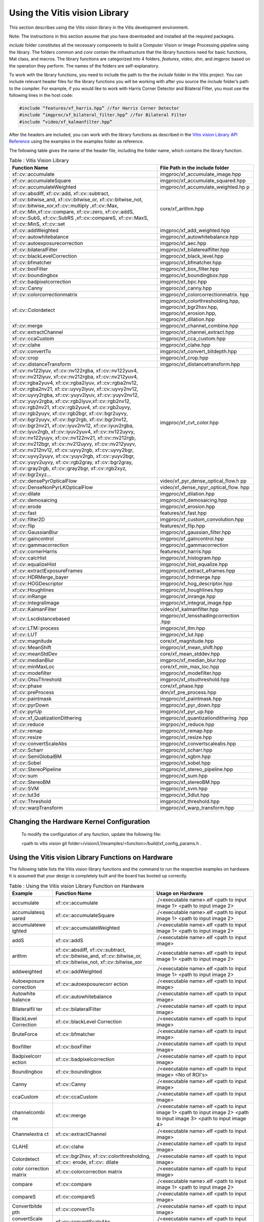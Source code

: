 
.. meta::
   :keywords: Vision, Library, Vitis Vision Library, cv
   :description: Using the Vitis vision library.
   :xlnxdocumentclass: Document
   :xlnxdocumenttype: Tutorials


Using the Vitis vision Library
===============================

This section describes using the Vitis vision library in the Vitis development
environment.

Note: The instructions in this section assume that you have downloaded
and installed all the required packages. 

*include* folder constitutes all the necessary components to build a
Computer Vision or Image Processing pipeline using the library. The
folders *common* and *core* contain the infrastructure that the library
functions need for basic functions, Mat class, and macros. The library
functions are categorized into 4 folders, *features*, *video*, *dnn*, and
*imgproc* based on the operation they perform. The names of the folders
are self-explanatory.

To work with the library functions, you need to include the path to the
the *include* folder in the Vitis project. You can include relevant header files
for the library functions you will be working with after you source the
*include* folder’s path to the compiler. For example, if you would like to
work with Harris Corner Detector and Bilateral Filter, you must use the
following lines in the host code:

.. code:: c

   #include “features/xf_harris.hpp” //for Harris Corner Detector
   #include “imgproc/xf_bilateral_filter.hpp” //for Bilateral Filter
   #include “video/xf_kalmanfilter.hpp”

After the headers are included, you can work with the library functions
as described in the `Vitis vision Library API
Reference <api-reference.html#ycb1504034263746>`__ using the examples
in the examples folder as reference.

The following table gives the name of the header file, including the
folder name, which contains the library function.

.. table:: Table : Vitis Vision Library 

   +-------------------------------------------+-----------------------------------+
   | Function Name                             | File Path in the include folder   |
   +===========================================+===================================+
   | xf::cv::accumulate                        | imgproc/xf_accumulate_image.hpp   |
   +-------------------------------------------+-----------------------------------+
   | xf::cv::accumulateSquare                  | imgproc/xf_accumulate_squared.hpp |
   +-------------------------------------------+-----------------------------------+
   | xf::cv::accumulateWeighted                | imgproc/xf_accumulate_weighted.hp |
   |                                           | p                                 |
   +-------------------------------------------+-----------------------------------+
   | xf::cv::absdiff, xf::cv::add,             | core/xf_arithm.hpp                |
   | xf::cv::subtract, xf::cv::bitwise_and,    |                                   |
   | xf::cv::bitwise_or, xf::cv::bitwise_not,  |                                   |
   | xf::cv::bitwise_xor,xf::cv::multiply      |                                   |
   | ,xf::cv::Max, xf::cv::Min,xf::cv::compare,|                                   |
   | xf::cv::zero, xf::cv::addS, xf::cv::SubS, |                                   |
   | xf::cv::SubRS ,xf::cv::compareS,          |                                   |
   | xf::cv::MaxS, xf::cv::MinS, xf::cv::set   |                                   |
   +-------------------------------------------+-----------------------------------+
   | xf::cv::addWeighted                       | imgproc/xf_add_weighted.hpp       |
   +-------------------------------------------+-----------------------------------+
   | xf::cv::autowhitebalance                  | imgproc/xf_autowhitebalance.hpp   |
   +-------------------------------------------+-----------------------------------+
   | xf::cv::autoexposurecorrection            | imgproc/xf_aec.hpp                |
   +-------------------------------------------+-----------------------------------+
   | xf::cv::bilateralFilter                   | imgproc/xf_bilaterealfilter.hpp   |
   +-------------------------------------------+-----------------------------------+
   | xf::cv::blackLevelCorrection              | imgproc/xf_black_level.hpp        |
   +-------------------------------------------+-----------------------------------+
   | xf::cv::bfmatcher                         | imgproc/xf_bfmatcher.hpp          |
   +-------------------------------------------+-----------------------------------+
   | xf::cv::boxFilter                         | imgproc/xf_box_filter.hpp         |
   +-------------------------------------------+-----------------------------------+
   | xf::cv::boundingbox                       | imgproc/xf_boundingbox.hpp        |
   +-------------------------------------------+-----------------------------------+
   | xf::cv::badpixelcorrection                | imgproc/xf_bpc.hpp                |
   +-------------------------------------------+-----------------------------------+
   | xf::cv::Canny                             | imgproc/xf_canny.hpp              |
   +-------------------------------------------+-----------------------------------+
   | xf::cv::colorcorrectionmatrix             | imgproc/xf_colorcorrectionmatrix. |
   |                                           | hpp                               |
   +-------------------------------------------+-----------------------------------+
   | xf::cv::Colordetect                       | imgproc/xf_colorthresholding.hpp, |
   |                                           | imgproc/xf_bgr2hsv.hpp,           |
   |                                           | imgproc/xf_erosion.hpp,           |
   |                                           | imgproc/xf_dilation.hpp           |
   +-------------------------------------------+-----------------------------------+
   | xf::cv::merge                             | imgproc/xf_channel_combine.hpp    |
   +-------------------------------------------+-----------------------------------+
   | xf::cv::extractChannel                    | imgproc/xf_channel_extract.hpp    |
   +-------------------------------------------+-----------------------------------+
   | xf::cv::ccaCustom                         | imgproc/xf_cca_custom.hpp         |
   +-------------------------------------------+-----------------------------------+
   | xf::cv::clahe                             | imgproc/xf_clahe.hpp              |
   +-------------------------------------------+-----------------------------------+
   | xf::cv::convertTo                         | imgproc/xf_convert_bitdepth.hpp   |
   +-------------------------------------------+-----------------------------------+
   | xf::cv::crop                              | imgproc/xf_crop.hpp               |
   +-------------------------------------------+-----------------------------------+
   | xf::cv::distanceTransform                 | imgproc/xf_distancetransform.hpp  |
   +-------------------------------------------+-----------------------------------+
   | xf::cv::nv122iyuv, xf::cv::nv122rgba,     | imgproc/xf_cvt_color.hpp          |
   | xf::cv::nv122yuv4, xf::cv::nv212iyuv,     |                                   |
   | xf::cv::nv212rgba, xf::cv::nv212yuv4,     |                                   |
   | xf::cv::rgba2yuv4, xf::cv::rgba2iyuv,     |                                   |
   | xf::cv::rgba2nv12, xf::cv::rgba2nv21,     |                                   |
   | xf::cv::uyvy2iyuv, xf::cv::uyvy2nv12,     |                                   |
   | xf::cv::uyvy2rgba, xf::cv::yuyv2iyuv,     |                                   |
   | xf::cv::yuyv2nv12, xf::cv::yuyv2rgba,     |                                   |
   | xf::cv::rgb2iyuv,xf::cv::rgb2nv12,        |                                   |
   | xf::cv::rgb2nv21, xf::cv::rgb2yuv4,       |                                   |
   | xf::cv::rgb2uyvy, xf::cv::rgb2yuyv,       |                                   |
   | xf::cv::rgb2bgr, xf::cv::bgr2uyvy,        |                                   |
   | xf::cv::bgr2yuyv, xf::cv::bgr2rgb,        |                                   |
   | xf::cv::bgr2nv12, xf::cv::bgr2nv21,       |                                   |
   | xf::cv::iyuv2nv12, xf::cv::iyuv2rgba,     |                                   |
   | xf::cv::iyuv2rgb, xf::cv::iyuv2yuv4,      |                                   |
   | xf::cv::nv122uyvy, xf::cv::nv122yuyv,     |                                   |
   | xf::cv::nv122nv21, xf::cv::nv212rgb,      |                                   |
   | xf::cv::nv212bgr, xf::cv::nv212uyvy,      |                                   |
   | xf::cv::nv212yuyv, xf::cv::nv212nv12,     |                                   |
   | xf::cv::uyvy2rgb, xf::cv::uyvy2bgr,       |                                   |
   | xf::cv::uyvy2yuyv, xf::cv::yuyv2rgb,      |                                   |
   | xf::cv::yuyv2bgr, xf::cv::yuyv2uyvy,      |                                   |
   | xf::cv::rgb2gray, xf::cv::bgr2gray,       |                                   |
   | xf::cv::gray2rgb, xf::cv::gray2bgr,       |                                   |
   | xf::cv::rgb2xyz, xf::cv::bgr2xyz...       |                                   |
   +-------------------------------------------+-----------------------------------+
   | xf::cv::densePyrOpticalFlow               | video/xf_pyr_dense_optical_flow.h |
   |                                           | pp                                |
   +-------------------------------------------+-----------------------------------+
   | xf::cv::DenseNonPyrLKOpticalFlow          | video/xf_dense_npyr_optical_flow. |
   |                                           | hpp                               |
   +-------------------------------------------+-----------------------------------+
   | xf::cv::dilate                            | imgproc/xf_dilation.hpp           |
   +-------------------------------------------+-----------------------------------+
   | xf::cv::demosaicing                       | imgproc/xf_demosaicing.hpp        |
   +-------------------------------------------+-----------------------------------+
   | xf::cv::erode                             | imgproc/xf_erosion.hpp            |
   +-------------------------------------------+-----------------------------------+
   | xf::cv::fast                              | features/xf_fast.hpp              |
   +-------------------------------------------+-----------------------------------+
   | xf::cv::filter2D                          | imgproc/xf_custom_convolution.hpp |
   +-------------------------------------------+-----------------------------------+
   | xf::cv::flip                              | features/xf_flip.hpp              |
   +-------------------------------------------+-----------------------------------+
   | xf::cv::GaussianBlur                      | imgproc/xf_gaussian_filter.hpp    |
   +-------------------------------------------+-----------------------------------+
   | xf::cv::gaincontrol                       | imgproc/xf_gaincontrol.hpp        |
   +-------------------------------------------+-----------------------------------+
   | xf::cv::gammacorrection                   | imgproc/xf_gammacorrection        |
   +-------------------------------------------+-----------------------------------+
   | xf::cv::cornerHarris                      | features/xf_harris.hpp            |
   +-------------------------------------------+-----------------------------------+
   | xf::cv::calcHist                          | imgproc/xf_histogram.hpp          |
   +-------------------------------------------+-----------------------------------+
   | xf::cv::equalizeHist                      | imgproc/xf_hist_equalize.hpp      |
   +-------------------------------------------+-----------------------------------+
   | xf::cv::extractExposureFrames             | imgproc/xf_extract_eframes.hpp    |
   +-------------------------------------------+-----------------------------------+
   | xf::cv::HDRMerge_bayer                    | imgproc/xf_hdrmerge.hpp           |
   +-------------------------------------------+-----------------------------------+
   | xf::cv::HOGDescriptor                     | imgproc/xf_hog_descriptor.hpp     |
   +-------------------------------------------+-----------------------------------+
   | xf::cv::Houghlines                        | imgproc/xf_houghlines.hpp         |
   +-------------------------------------------+-----------------------------------+
   | xf::cv::inRange                           | imgproc/xf_inrange.hpp            |
   +-------------------------------------------+-----------------------------------+
   | xf::cv::integralImage                     | imgproc/xf_integral_image.hpp     |
   +-------------------------------------------+-----------------------------------+
   | xf::cv::KalmanFilter                      | video/xf_kalmanfilter.hpp         |
   +-------------------------------------------+-----------------------------------+
   | xf::cv::Lscdistancebased                  | imgproc/xf_lensshadingcorrection  |
   |                                           | .hpp                              |
   +-------------------------------------------+-----------------------------------+
   | xf::cv::LTM::process                      | imgproc/xf_ltm.hpp                |
   +-------------------------------------------+-----------------------------------+
   | xf::cv::LUT                               | imgproc/xf_lut.hpp                |
   +-------------------------------------------+-----------------------------------+
   | xf::cv::magnitude                         | core/xf_magnitude.hpp             |
   +-------------------------------------------+-----------------------------------+
   | xf::cv::MeanShift                         | imgproc/xf_mean_shift.hpp         |
   +-------------------------------------------+-----------------------------------+
   | xf::cv::meanStdDev                        | core/xf_mean_stddev.hpp           |
   +-------------------------------------------+-----------------------------------+
   | xf::cv::medianBlur                        | imgproc/xf_median_blur.hpp        |
   +-------------------------------------------+-----------------------------------+
   | xf::cv::minMaxLoc                         | core/xf_min_max_loc.hpp           |
   +-------------------------------------------+-----------------------------------+
   | xf::cv::modefilter                        | imgproc/xf_modefilter.hpp         |
   +-------------------------------------------+-----------------------------------+
   | xf::cv::OtsuThreshold                     | imgproc/xf_otsuthreshold.hpp      |
   +-------------------------------------------+-----------------------------------+
   | xf::cv::phase                             | core/xf_phase.hpp                 |
   +-------------------------------------------+-----------------------------------+
   | xf::cv::preProcess                        | dnn/xf_pre_process.hpp            |
   +-------------------------------------------+-----------------------------------+
   | xf::cv::paintmask                         | imgproc/xf_paintmask.hpp          |
   +-------------------------------------------+-----------------------------------+
   | xf::cv::pyrDown                           | imgproc/xf_pyr_down.hpp           |
   +-------------------------------------------+-----------------------------------+
   | xf::cv::pyrUp                             | imgproc/xf_pyr_up.hpp             |
   +-------------------------------------------+-----------------------------------+
   | xf::cv::xf_QuatizationDithering           | imgproc/xf_quantizationdithering  |
   |                                           | .hpp                              |
   +-------------------------------------------+-----------------------------------+
   | xf::cv::reduce                            | imgrpoc/xf_reduce.hpp             |
   +-------------------------------------------+-----------------------------------+
   | xf::cv::remap                             | imgproc/xf_remap.hpp              |
   +-------------------------------------------+-----------------------------------+
   | xf::cv::resize                            | imgproc/xf_resize.hpp             |
   +-------------------------------------------+-----------------------------------+
   | xf::cv::convertScaleAbs                   | imgproc/xf_convertscaleabs.hpp    |
   +-------------------------------------------+-----------------------------------+
   | xf::cv::Scharr                            | imgproc/xf_scharr.hpp             |
   +-------------------------------------------+-----------------------------------+
   | xf::cv::SemiGlobalBM                      | imgproc/xf_sgbm.hpp               |
   +-------------------------------------------+-----------------------------------+
   | xf::cv::Sobel                             | imgproc/xf_sobel.hpp              |
   +-------------------------------------------+-----------------------------------+
   | xf::cv::StereoPipeline                    | imgproc/xf_stereo_pipeline.hpp    |
   +-------------------------------------------+-----------------------------------+
   | xf::cv::sum                               | imgproc/xf_sum.hpp                |
   +-------------------------------------------+-----------------------------------+
   | xf::cv::StereoBM                          | imgproc/xf_stereoBM.hpp           |
   +-------------------------------------------+-----------------------------------+
   | xf::cv::SVM                               | imgproc/xf_svm.hpp                |
   +-------------------------------------------+-----------------------------------+
   | xf::cv::lut3d                             | imgproc/xf_3dlut.hpp              |
   +-------------------------------------------+-----------------------------------+
   | xf::cv::Threshold                         | imgproc/xf_threshold.hpp          |
   +-------------------------------------------+-----------------------------------+
   | xf::cv::warpTransform                     | imgproc/xf_warp_transform.hpp     |
   +-------------------------------------------+-----------------------------------+




Changing the Hardware Kernel Configuration
------------------------------------------

   To modify the configuration of any function, update the following file:
   
   <path to vitis vision git folder>/vision/L1/examples/<function>/build/xf_config_params.h .


Using the Vitis vision Library Functions on Hardware
----------------------------------------------------

The following table lists the Vitis vision library functions and the command
to run the respective examples on hardware. It is assumed that your
design is completely built and the board has booted up correctly.

.. table:: Table : Using the Vitis vision Library Function on Hardware

   +--------------+---------------------------+--------------------------+
   | Example      | Function Name             | Usage on Hardware        |
   +==============+===========================+==========================+
   | accumulate   | xf::cv::accumulate        | ./<executable name>.elf  |
   |              |                           | <path to input image 1>  |
   |              |                           | <path to input image 2>  |
   +--------------+---------------------------+--------------------------+
   | accumulatesq | xf::cv::accumulateSquare  | ./<executable name>.elf  |
   | uared        |                           | <path to input image 1>  |
   |              |                           | <path to input image 2>  |
   +--------------+---------------------------+--------------------------+
   | accumulatewe |xf::cv::accumulateWeighted | ./<executable name>.elf  |
   | ighted       |                           | <path to input image 1>  |
   |              |                           | <path to input image 2>  |
   +--------------+---------------------------+--------------------------+
   | addS         | xf::cv::addS              | ./<executable name>.elf  |
   |              |                           | <path to input image>    |
   +--------------+---------------------------+--------------------------+
   | arithm       | xf::cv::absdiff, 	      | ./<executable name>.elf  |
   |              | xf::cv::subtract,         | <path to input image 1>  |
   |              | xf::cv::bitwise_and,      | <path to input image 2>  |
   |              | xf::cv::bitwise_or,       |                          |
   |              | xf::cv::bitwise_not,      |                          |
   |              | xf::cv::bitwise_xor       |                          |
   +--------------+---------------------------+--------------------------+
   | addweighted  | xf::cv::addWeighted       | ./<executable name>.elf  |
   |              |                           | <path to input image 1>  |
   |              |                           | <path to input image 2>  |
   +--------------+---------------------------+--------------------------+
   | Autoexposure | xf::cv::autoexposurecorr  | ./<executable name>.elf  |
   | correction   | ection                    | <path to input image>    |
   +--------------+---------------------------+--------------------------+
   | Autowhite    | xf::cv::autowhitebalance  | ./<executable name>.elf  |
   | balance      |                           | <path to input image>    |
   +--------------+---------------------------+--------------------------+
   | Bilateralfil | xf::cv::bilateralFilter   | ./<executable name>.elf  |
   | ter          |                           | <path to input image>    |
   +--------------+---------------------------+--------------------------+
   | BlackLevel   | xf::cv::blackLevel        | ./<executable name>.elf  |
   | Correction   | Correction                | <path to input image>    |
   +--------------+---------------------------+--------------------------+
   | BruteForce   | xf::cv::bfmatcher         | ./<executable name>.elf  |
   |              |                           | <path to input image>    |  
   +--------------+---------------------------+--------------------------+   
   | Boxfilter    | xf::cv::boxFilter         | ./<executable name>.elf  |
   |              |                           | <path to input image>    |
   +--------------+---------------------------+--------------------------+
   | Badpixelcorr | xf::cv::badpixelcorrection| ./<executable name>.elf  |
   | ection       |                           | <path to input image>    |
   +--------------+---------------------------+--------------------------+
   | Boundingbox  | xf::cv::boundingbox       | ./<executable name>.elf  |
   |              |                           | <path to input image>    |
   |              |                           | <No of ROI's>            |
   +--------------+---------------------------+--------------------------+
   | Canny        | xf::cv::Canny             | ./<executable name>.elf  |
   |              |                           | <path to input image>    |
   +--------------+---------------------------+--------------------------+
   | ccaCustom    | xf::cv::ccaCustom         | ./<executable name>.elf  |
   |              |                           | <path to input image>    |
   +--------------+---------------------------+--------------------------+
   | channelcombi | xf::cv::merge             | ./<executable name>.elf  |
   | ne           |                           | <path to input image 1>  |
   |              |                           | <path to input image 2>  |
   |              |                           | <path to input image 3>  |
   |              |                           | <path to input image 4>  |
   +--------------+---------------------------+--------------------------+
   | Channelextra | xf::cv::extractChannel    | ./<executable name>.elf  |
   | ct           |                           | <path to input image>    |
   +--------------+---------------------------+--------------------------+
   | CLAHE        | xf::cv::clahe             | ./<executable name>.elf  |
   |              |                           | <path to input image>    |
   +--------------+---------------------------+--------------------------+
   | Colordetect  | xf::cv::bgr2hsv,          | ./<executable name>.elf  |
   |              | xf::cv::colorthresholding,| <path to input image>    |
   |              | xf::cv:: erode, xf::cv::  |                          |
   |              | dilate                    |                          |
   +--------------+---------------------------+--------------------------+
   | color        | xf::cv::colorcorrection   | ./<executable name>.elf  |
   | correction   | matrix                    | <path to input image>    |
   | matrix       |                           |                          |
   +--------------+---------------------------+--------------------------+
   | compare      | xf::cv::compare           | ./<executable name>.elf  |
   |              |                           | <path to input image 1>  |
   |              |                           | <path to input image 2>  |
   +--------------+---------------------------+--------------------------+
   | compareS     | xf::cv::compareS          | ./<executable name>.elf  |
   |              |                           | <path to input image>    |
   +--------------+---------------------------+--------------------------+
   | Convertbitde | xf::cv::convertTo         | ./<executable name>.elf  |
   | pth          |                           | <path to input image>    |
   +--------------+---------------------------+--------------------------+
   | convertScale | xf::cv::convertScaleAbs   | ./<executable name>.elf  |
   | Abs          |                           | <path to input image>    |
   +--------------+---------------------------+--------------------------+
   | Cornertracke | xf::cv::cornerTracker     | ./exe <input video> <no. |
   | r            |                           | of frames> <Harris       |
   |              |                           | Threshold> <No. of       |
   |              |                           | frames after which       |
   |              |                           | Harris Corners are       |
   |              |                           | Reset>                   |
   +--------------+---------------------------+--------------------------+
   | crop         | xf::cv::crop              | ./<executable name>.elf  |
   |              |                           | <path to input image>    |
   +--------------+---------------------------+--------------------------+
   | Customconv   | xf::cv::filter2D          | ./<executable name>.elf  |
   |              |                           | <path to input image>    |
   +--------------+---------------------------+--------------------------+
   | cvtcolor     | xf::cv::iyuv2nv12         | ./<executable name>.elf  |
   | IYUV2NV12    |                           | <path to input image 1>  |
   |              |                           | <path to input image 2>  |
   |              |                           | <path to input image 3>  |
   +--------------+---------------------------+--------------------------+
   | cvtcolor     | xf::cv::iyuv2rgba         | ./<executable name>.elf  |
   | IYUV2RGBA    |                           | <path to input image 1>  |
   |              |                           | <path to input image 2>  |
   |              |                           | <path to input image 3>  |
   +--------------+---------------------------+--------------------------+
   | cvtcolor     | xf::cv::iyuv2yuv4         | ./<executable name>.elf  |
   | IYUV2YUV4    |                           | <path to input image 1>  |
   |              |                           | <path to input image 2>  |
   |              |                           | <path to input image 3>  |
   |              |                           | <path to input image 4>  |
   |              |                           | <path to input image 5>  |
   |              |                           | <path to input image 6>  |
   +--------------+---------------------------+--------------------------+
   | cvtcolor     | xf::cv::nv122iyuv         | ./<executable name>.elf  |
   | NV122IYUV    |                           | <path to input image 1>  |
   |              |                           | <path to input image 2>  |
   +--------------+---------------------------+--------------------------+
   | cvtcolor     | xf::cv::nv122rgba         | ./<executable name>.elf  |
   | NV122RGBA    |                           | <path to input image 1>  |
   |              |                           | <path to input image 2>  |
   +--------------+---------------------------+--------------------------+
   | cvtcolor     | xf::cv::nv122yuv4         | ./<executable name>.elf  |
   | NV122YUV4    |                           | <path to input image 1>  |
   |              |                           | <path to input image 2>  |
   +--------------+---------------------------+--------------------------+
   | cvtcolor     | xf::cv::nv212iyuv         | ./<executable name>.elf  |
   | NV212IYUV    |                           | <path to input image 1>  |
   |              |                           | <path to input image 2>  |
   +--------------+---------------------------+--------------------------+
   | cvtcolor     | xf::cv::nv212rgba         | ./<executable name>.elf  |
   | NV212RGBA    |                           | <path to input image 1>  |
   |              |                           | <path to input image 2>  |
   +--------------+---------------------------+--------------------------+
   | cvtcolor     | xf::cv::nv212yuv4         | ./<executable name>.elf  |
   | NV212YUV4    |                           | <path to input image 1>  |
   |              |                           | <path to input image 2>  |
   +--------------+---------------------------+--------------------------+
   | cvtcolor     | xf::cv::rgba2yuv4         | ./<executable name>.elf  |
   | RGBA2YUV4    |                           | <path to input image>    |
   +--------------+---------------------------+--------------------------+
   | cvtcolor     | xf::cv::rgba2iyuv         | ./<executable name>.elf  |
   | RGBA2IYUV    |                           | <path to input image>    |
   +--------------+---------------------------+--------------------------+
   | cvtcolor     | xf::cv::rgba2nv12         | ./<executable name>.elf  |
   | RGBA2NV12    |                           | <path to input image>    |
   +--------------+---------------------------+--------------------------+
   | cvtcolor     | xf::cv::rgba2nv21         | ./<executable name>.elf  |
   | RGBA2NV21    |                           | <path to input image>    |
   +--------------+---------------------------+--------------------------+
   | cvtcolor     | xf::cv::uyvy2iyuv         | ./<executable name>.elf  |
   | UYVY2IYUV    |                           | <path to input image>    |
   +--------------+---------------------------+--------------------------+
   | cvtcolor     | xf::cv::uyvy2nv12         | ./<executable name>.elf  |
   | UYVY2NV12    |                           | <path to input image>    |
   +--------------+---------------------------+--------------------------+
   | cvtcolor     | xf::cv::uyvy2rgba         | ./<executable name>.elf  |
   | UYVY2RGBA    |                           | <path to input image>    |
   +--------------+---------------------------+--------------------------+
   | cvtcolor     | xf::cv::yuyv2iyuv         | ./<executable name>.elf  |
   | YUYV2IYUV    |                           | <path to input image>    |
   +--------------+---------------------------+--------------------------+
   | cvtcolor     | xf::cv::yuyv2nv12         | ./<executable name>.elf  |
   | YUYV2NV12    |                           | <path to input image>    |
   +--------------+---------------------------+--------------------------+
   | cvtcolor     | xf::cv::yuyv2rgba         | ./<executable name>.elf  |
   | YUYV2RGBA    |                           | <path to input image>    |
   +--------------+---------------------------+--------------------------+
   | Demosaicing  | xf::cv::demosaicing       | ./<executable name>.elf  |
   |              |                           | <path to input image>    |
   +--------------+---------------------------+--------------------------+
   | Difference   | xf::cv::GaussianBlur,     | ./<exe-name>.elf <path   |
   | of Gaussian  | xf::cv::duplicateMat,     | to input image>          |
   |              | and                       |                          |
   |              | xf::cv::subtract          |                          |
   +--------------+---------------------------+--------------------------+
   | Dilation     | xf::cv::dilate            | ./<executable name>.elf  |
   |              |                           | <path to input image>    |
   +--------------+---------------------------+--------------------------+
   | Distance     | xf::cv::distanceTransform | ./<executable name>.elf  |
   | Transform    |                           | <path to input image>    |
   +--------------+---------------------------+--------------------------+
   | Erosion      | xf::cv::erode             | ./<executable name>.elf  |
   |              |                           | <path to input image>    |
   +--------------+---------------------------+--------------------------+
   | FAST         | xf::cv::fast              | ./<executable name>.elf  |
   |              |                           | <path to input image>    |
   +--------------+---------------------------+--------------------------+
   | Flip         | xf::cv::flip              | ./<executable name>.elf  |
   |              |                           | <path to input image>    |
   +--------------+---------------------------+--------------------------+
   | Gaussianfilt | xf::cv::GaussianBlur      | ./<executable name>.elf  |
   | er           |                           | <path to input image>    |
   +--------------+---------------------------+--------------------------+
   | Gaincontrol  | xf::cv::gaincontrol       | ./<executable name>.elf  |
   |              |                           | <path to input image>    |
   +--------------+---------------------------+--------------------------+
   | Gammacorrec  | xf::cv::gammacorrection   | ./<executable name>.elf  |
   | tion         |                           | <path to input image>    |
   +--------------+---------------------------+--------------------------+
   | Harris       | xf::cv::cornerHarris      | ./<executable name>.elf  |
   |              |                           | <path to input image>    |
   +--------------+---------------------------+--------------------------+
   | Histogram    | xf::cv::calcHist          | ./<executable name>.elf  |
   |              |                           | <path to input image>    |
   +--------------+---------------------------+--------------------------+
   | Histequializ | xf::cv::equalizeHist      | ./<executable name>.elf  |
   | e            |                           | <path to input image>    |
   +--------------+---------------------------+--------------------------+
   | Hog          | xf::cv::HOGDescriptor     | ./<executable name>.elf  |
   |              |                           | <path to input image>    |
   +--------------+---------------------------+--------------------------+
   | Houghlines   | xf::cv::HoughLines        | ./<executable name>.elf  |
   |              |                           | <path to input image>    |
   +--------------+---------------------------+--------------------------+
   | inRange      | xf::cv::inRange           | ./<executable name>.elf  |
   |              |                           | <path to input image>    |
   +--------------+---------------------------+--------------------------+
   | Integralimg  | xf::cv::integralImage     | ./<executable name>.elf  |
   |              |                           | <path to input image>    |
   +--------------+---------------------------+--------------------------+
   | Laplacian    | xf::cv::filter2d          | ./<executable name>.elf  |
   | Filter       |                           | <path to input image>    |
   +--------------+---------------------------+--------------------------+
   | Lkdensepyrof | xf::cv::densePyrOpticalFlo| ./<executable name>.elf  |
   |              | w                         | <path to input image 1>  |
   |              |                           | <path to input image 2>  |
   +--------------+---------------------------+--------------------------+
   | Lknpyroflow  | xf::cv::DenseNonPyr       | ./<executable name>.elf  |
   |              | LKOpticalFlow             | <path to input image 1>  |
   |              |                           | <path to input image 2>  |
   +--------------+---------------------------+--------------------------+
   | lensshading  | xf::cv::Lscdistancebased  | ./<executable name>.elf  |
   | correction   |                           | <path to input image>    |
   +--------------+---------------------------+--------------------------+
   | Lut          | xf::cv::LUT               | ./<executable name>.elf  |
   |              |                           | <path to input image>    |
   +--------------+---------------------------+--------------------------+
   | Local tone   | xf::cv::LTM::process      | ./<executable name>.elf  |
   | mapping      |                           | <path to input image>    |
   +--------------+---------------------------+--------------------------+
   | Kalman       | xf::cv::KalmanFilter      | ./<executable name>.elf  |
   | Filter       |                           |                          |
   +--------------+---------------------------+--------------------------+
   | Magnitude    | xf::cv::magnitude         | ./<executable name>.elf  |
   |              |                           | <path to input image>    |
   +--------------+---------------------------+--------------------------+
   | Max          | xf::cv::Max               | ./<executable name>.elf  |
   |              |                           | <path to input image 1>  |
   |              |                           | <path to input image 2>  |
   +--------------+---------------------------+--------------------------+
   | MaxS         | xf::cv::MaxS              | ./<executable name>.elf  |
   |              |                           | <path to input image>    |
   +--------------+---------------------------+--------------------------+
   | meanshifttra | xf::cv::MeanShift         | ./<executable name>.elf  |
   | cking        |                           | <path to input           |
   |              |                           | video/input image files> |
   |              |                           | <Number of objects to    |
   |              |                           | track>                   |
   +--------------+---------------------------+--------------------------+
   | meanstddev   | xf::cv::meanStdDev        | ./<executable name>.elf  |
   |              |                           | <path to input image>    |
   +--------------+---------------------------+--------------------------+
   | medianblur   | xf::cv::medianBlur        | ./<executable name>.elf  |
   |              |                           | <path to input image>    |
   +--------------+---------------------------+--------------------------+
   | Min          | xf::cv::Min               | ./<executable name>.elf  |
   |              |                           | <path to input image 1>  |
   |              |                           | <path to input image 2>  |
   +--------------+---------------------------+--------------------------+
   | MinS         | xf::cv::MinS              | ./<executable name>.elf  |
   |              |                           | <path to input image>    |
   +--------------+---------------------------+--------------------------+
   | Minmaxloc    | xf::cv::minMaxLoc         | ./<executable name>.elf  |
   |              |                           | <path to input image>    |
   +--------------+---------------------------+--------------------------+
   | Mode filter  | xf::cv::modefilter        | ./<executable name>.elf  |
   |              |                           | <path to input image>    |
   +--------------+---------------------------+--------------------------+
   | otsuthreshol | xf::cv::OtsuThreshold     | ./<executable name>.elf  |
   | d            |                           | <path to input image>    |
   +--------------+---------------------------+--------------------------+
   | paintmask    | xf::cv::paintmask         | ./<executable name>.elf  |
   |              |                           | <path to input image>    |
   +--------------+---------------------------+--------------------------+
   | Phase        | xf::cv::phase             | ./<executable name>.elf  |
   |              |                           | <path to input image>    |
   +--------------+---------------------------+--------------------------+
   | Pyrdown      | xf::cv::pyrDown           | ./<executable name>.elf  |
   |              |                           | <path to input image>    |
   +--------------+---------------------------+--------------------------+
   | Pyrup        | xf::cv::pyrUp             | ./<executable name>.elf  |
   |              |                           | <path to input image>    |
   +--------------+---------------------------+--------------------------+
   | Quantization | xf::cv::xf_Quatization    | ./<executable name>.elf  |
   | Dithering    | Dithering                 | <path to input image>    |
   +--------------+---------------------------+--------------------------+
   | reduce       | xf::cv::reduce            | ./<executable name>.elf  |
   |              |                           | <path to input image>    |
   +--------------+---------------------------+--------------------------+
   | remap        | xf::cv::remap             | ./<executable name>.elf  |
   |              |                           | <path to input image>    |
   |              |                           | <path to mapx data>      |
   |              |                           | <path to mapy data>      |
   +--------------+---------------------------+--------------------------+
   | Resize       | xf::cv::resize            | ./<executable name>.elf  |
   |              |                           | <path to input image>    |
   +--------------+---------------------------+--------------------------+
   | scharrfilter | xf::cv::Scharr            | ./<executable name>.elf  |
   |              |                           | <path to input image>    |
   +--------------+---------------------------+--------------------------+
   | set          | xf::cv::set               | ./<executable name>.elf  |
   |              |                           | <path to input image>    |
   +--------------+---------------------------+--------------------------+
   | SemiGlobalBM | xf::cv::SemiGlobalBM      | ./<executable name>.elf  |
   |              |                           | <path to left image>     |
   |              |                           | <path to right image>    |
   +--------------+---------------------------+--------------------------+
   | sobelfilter  | xf::cv::Sobel             | ./<executable name>.elf  |
   |              |                           | <path to input image>    |
   +--------------+---------------------------+--------------------------+
   | stereopipeli | xf::cv::StereoPipeline    | ./<executable name>.elf  |
   | ne           |                           | <path to left image>     |
   |              |                           | <path to right image>    |
   +--------------+---------------------------+--------------------------+
   | stereolbm    | xf::cv::StereoBM          | ./<executable name>.elf  |
   |              |                           | <path to left image>     |
   |              |                           | <path to right image>    |
   +--------------+---------------------------+--------------------------+
   | subRS        | xf::cv::SubRS             | ./<executable name>.elf  |
   |              |                           | <path to input image>    |
   +--------------+---------------------------+--------------------------+
   | subS         | xf::cv::SubS              | ./<executable name>.elf  |
   |              |                           | <path to input image>    |
   +--------------+---------------------------+--------------------------+
   | sum          | xf::cv::sum               | ./<executable name>.elf  |
   |              |                           | <path to input image 1>  |
   |              |                           | <path to input image 2>  |
   +--------------+---------------------------+--------------------------+
   | Svm          | xf::cv::SVM               | ./<executable name>.elf  |
   +--------------+---------------------------+--------------------------+
   | threshold    | xf::cv::Threshold         | ./<executable name>.elf  |
   |              |                           | <path to input image>    |
   +--------------+---------------------------+--------------------------+
   | 3dlut        | xf::cv::lut3d             | ./<executable name>.elf  |
   |              |                           | <path to input image>    |
   +--------------+---------------------------+--------------------------+
   | warptransfor | xf::cv::warpTransform     | ./<executable name>.elf  |
   | m            |                           | <path to input image>    |
   +--------------+---------------------------+--------------------------+
   | zero         | xf::cv::zero              | ./<executable name>.elf  |
   |              |                           | <path to input image>    |
   +--------------+---------------------------+--------------------------+

.. |image0| image:: ./images/wuz1554997295362.png
   :class: image
   
.. |image1| image:: ./images/wuz1554997295362.png
   :class: image
  
.. |image2| image:: ./images/wuz1554997295362.png
   :class: image
   
